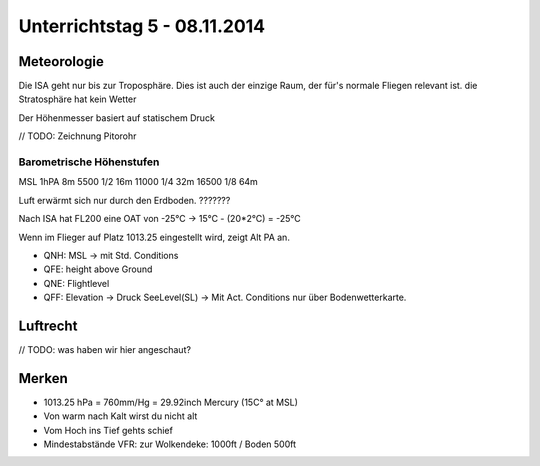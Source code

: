 Unterrichtstag 5 - 08.11.2014
=============================

Meteorologie
------------
Die ISA geht nur bis zur Troposphäre. Dies ist auch der einzige Raum, der für's normale Fliegen relevant ist. die Stratosphäre hat kein Wetter

Der Höhenmesser basiert auf statischem Druck

// TODO: Zeichnung Pitorohr

Barometrische Höhenstufen
~~~~~~~~~~~~~~~~~~~~~~~~~
MSL		1hPA		8m
5500	1/2			16m
11000	1/4			32m
16500	1/8			64m


Luft erwärmt sich nur durch den Erdboden. ???????

Nach ISA hat FL200 eine OAT von -25°C -> 15°C - (20*2°C) = -25°C

Wenn im Flieger auf Platz 1013.25 eingestellt wird, zeigt Alt PA an.

* QNH: MSL -> mit Std. Conditions
* QFE: height above Ground
* QNE: Flightlevel
* QFF: Elevation -> Druck SeeLevel(SL) -> Mit Act. Conditions nur über Bodenwetterkarte.

Luftrecht
---------
// TODO: was haben wir hier angeschaut?

Merken
------
* 1013.25 hPa = 760mm/Hg = 29.92inch Mercury (15C° at MSL)
* Von warm nach Kalt wirst du nicht alt
* Vom Hoch ins Tief gehts schief
* Mindestabstände VFR: zur Wolkendeke: 1000ft / Boden 500ft